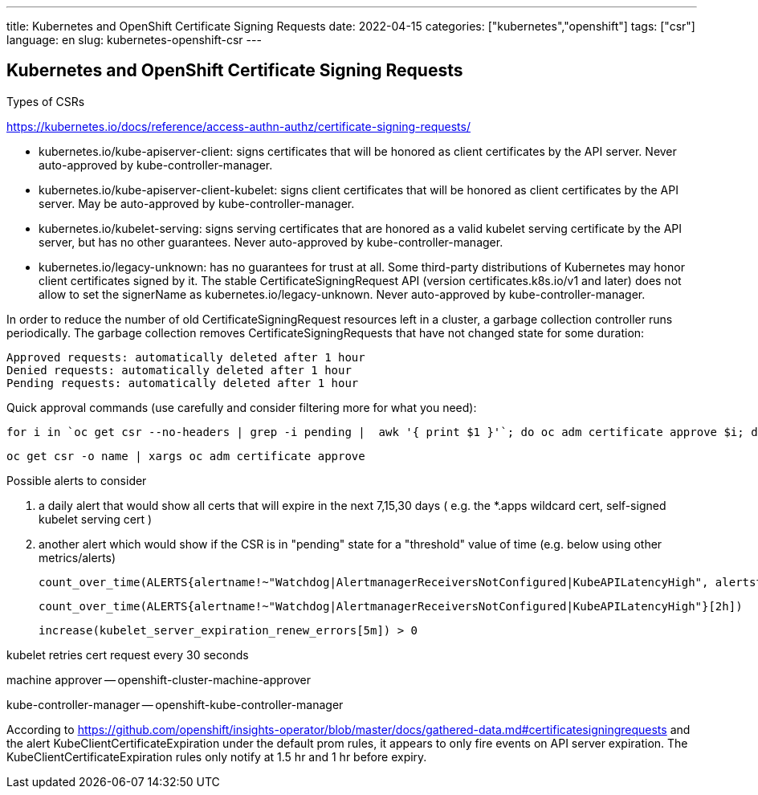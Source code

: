 ---
title: Kubernetes and OpenShift Certificate Signing Requests
date: 2022-04-15
categories: ["kubernetes","openshift"]
tags: ["csr"]
language: en
slug: kubernetes-openshift-csr
---

== Kubernetes and OpenShift Certificate Signing Requests

Types of CSRs 

https://kubernetes.io/docs/reference/access-authn-authz/certificate-signing-requests/

- kubernetes.io/kube-apiserver-client: signs certificates that will be honored as client certificates by the API server. Never auto-approved by kube-controller-manager.
- kubernetes.io/kube-apiserver-client-kubelet: signs client certificates that will be honored as client certificates by the API server. May be auto-approved by kube-controller-manager.
- kubernetes.io/kubelet-serving: signs serving certificates that are honored as a valid kubelet serving certificate by the API server, but has no other guarantees. Never auto-approved by kube-controller-manager.
- kubernetes.io/legacy-unknown: has no guarantees for trust at all. Some third-party distributions of Kubernetes may honor client certificates signed by it. The stable CertificateSigningRequest API (version certificates.k8s.io/v1 and later) does not allow to set the signerName as kubernetes.io/legacy-unknown. Never auto-approved by kube-controller-manager.

In order to reduce the number of old CertificateSigningRequest resources left in a cluster, a garbage collection controller runs periodically. The garbage collection removes CertificateSigningRequests that have not changed state for some duration:

    Approved requests: automatically deleted after 1 hour
    Denied requests: automatically deleted after 1 hour
    Pending requests: automatically deleted after 1 hour
    

Quick approval commands (use carefully and consider filtering more for what you need):

 for i in `oc get csr --no-headers | grep -i pending |  awk '{ print $1 }'`; do oc adm certificate approve $i; done

 oc get csr -o name | xargs oc adm certificate approve


Possible alerts to consider

1. a daily alert that would show all certs that will expire in the next  7,15,30 days ( e.g. the *.apps wildcard cert, self-signed kubelet serving cert )
2. another alert which would show if the CSR is in  "pending" state for a "threshold" value of time (e.g. below using other metrics/alerts)

 count_over_time(ALERTS{alertname!~"Watchdog|AlertmanagerReceiversNotConfigured|KubeAPILatencyHigh", alertstate="pending"}[2h])

 count_over_time(ALERTS{alertname!~"Watchdog|AlertmanagerReceiversNotConfigured|KubeAPILatencyHigh"}[2h])

 increase(kubelet_server_expiration_renew_errors[5m]) > 0


kubelet retries cert request every 30 seconds 

machine approver -- openshift-cluster-machine-approver

kube-controller-manager -- openshift-kube-controller-manager



According to https://github.com/openshift/insights-operator/blob/master/docs/gathered-data.md#certificatesigningrequests and the alert KubeClientCertificateExpiration under the default prom rules, it appears to only fire events on API server expiration. The KubeClientCertificateExpiration rules only notify at 1.5 hr and 1 hr before expiry.
